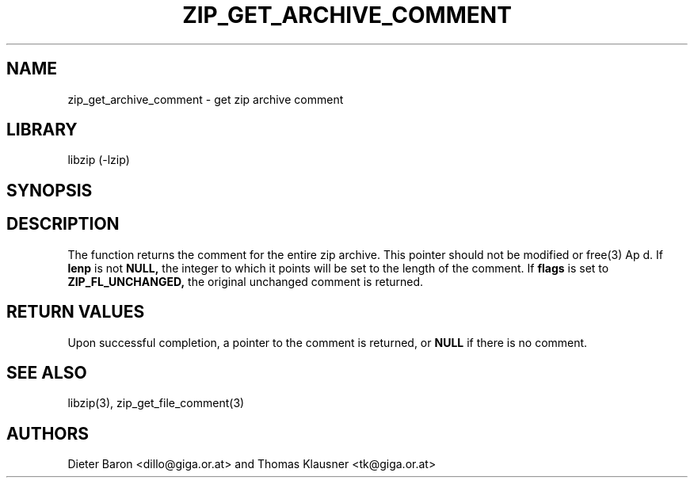 .\" Converted with mdoc2man 0.2
.\" from NiH: zip_get_archive_comment.mdoc,v 1.2 2006/04/23 13:06:29 wiz Exp 
.\" $NiH: zip_get_archive_comment.man,v 1.2 2006/04/23 13:30:30 wiz Exp $
.\"
.\" zip_get_archive_comment.mdoc \-- get zip archive comment
.\" Copyright (C) 2006 Dieter Baron and Thomas Klausner
.\"
.\" This file is part of libzip, a library to manipulate ZIP archives.
.\" The authors can be contacted at <nih@giga.or.at>
.\"
.\" Redistribution and use in source and binary forms, with or without
.\" modification, are permitted provided that the following conditions
.\" are met:
.\" 1. Redistributions of source code must retain the above copyright
.\"    notice, this list of conditions and the following disclaimer.
.\" 2. Redistributions in binary form must reproduce the above copyright
.\"    notice, this list of conditions and the following disclaimer in
.\"    the documentation and/or other materials provided with the
.\"    distribution.
.\" 3. The names of the authors may not be used to endorse or promote
.\"    products derived from this software without specific prior
.\"    written permission.
.\"
.\" THIS SOFTWARE IS PROVIDED BY THE AUTHORS ``AS IS'' AND ANY EXPRESS
.\" OR IMPLIED WARRANTIES, INCLUDING, BUT NOT LIMITED TO, THE IMPLIED
.\" WARRANTIES OF MERCHANTABILITY AND FITNESS FOR A PARTICULAR PURPOSE
.\" ARE DISCLAIMED.  IN NO EVENT SHALL THE AUTHORS BE LIABLE FOR ANY
.\" DIRECT, INDIRECT, INCIDENTAL, SPECIAL, EXEMPLARY, OR CONSEQUENTIAL
.\" DAMAGES (INCLUDING, BUT NOT LIMITED TO, PROCUREMENT OF SUBSTITUTE
.\" GOODS OR SERVICES; LOSS OF USE, DATA, OR PROFITS; OR BUSINESS
.\" INTERRUPTION) HOWEVER CAUSED AND ON ANY THEORY OF LIABILITY, WHETHER
.\" IN CONTRACT, STRICT LIABILITY, OR TORT (INCLUDING NEGLIGENCE OR
.\" OTHERWISE) ARISING IN ANY WAY OUT OF THE USE OF THIS SOFTWARE, EVEN
.\" IF ADVISED OF THE POSSIBILITY OF SUCH DAMAGE.
.\"
.TH ZIP_GET_ARCHIVE_COMMENT 3 "April 23, 2006" NiH
.SH "NAME"
zip_get_archive_comment \- get zip archive comment
.SH "LIBRARY"
libzip (-lzip)
.SH "SYNOPSIS"
.In zip.h
.Ft const char *
.Fn zip_get_archive_comment "struct zip *archive" "int *lenp" "int flags"
.SH "DESCRIPTION"
The
.Fn zip_get_archive_comment
function returns the comment for the entire zip archive.
This pointer should not be modified or
free(3)
Ap d.
If
\fBlenp\fR
is not
\fBNULL,\fR
the integer to which it points will be set to the length of the
comment.
If
\fBflags\fR
is set to
\fBZIP_FL_UNCHANGED,\fR
the original unchanged comment is returned.
.SH "RETURN VALUES"
Upon successful completion, a pointer to the comment is returned,
or
\fBNULL\fR
if there is no comment.
.\" In case of an error,
.\" \fBNULL\fR
.\" is returned and the error code in
.\" \fBarchive\fR
.\" is set to indicate the error.
.SH "SEE ALSO"
libzip(3),
zip_get_file_comment(3)
.SH "AUTHORS"

Dieter Baron <dillo@giga.or.at>
and
Thomas Klausner <tk@giga.or.at>

